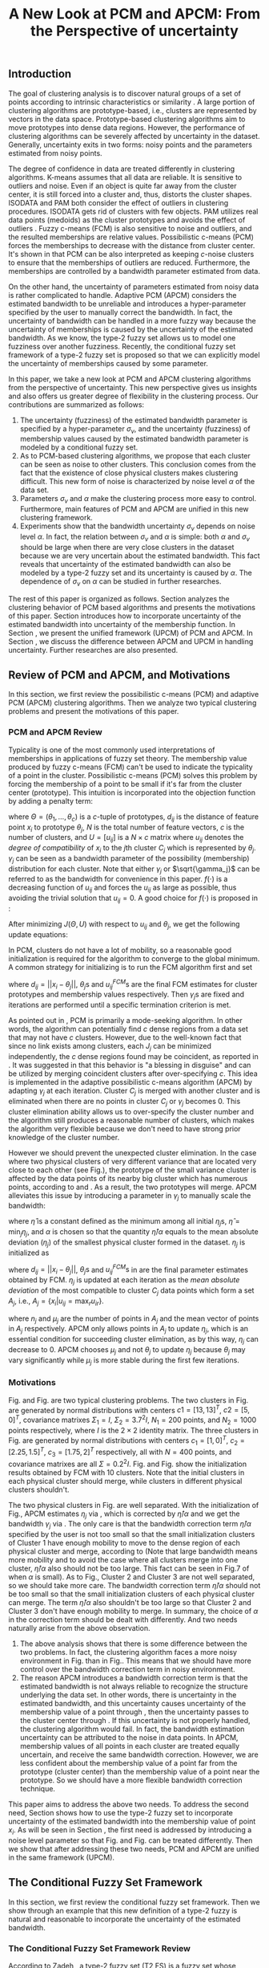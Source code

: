 #+STARTUP: content
#+OPTIONS: 
#+OPTIONS: toc:nil
# set DATE to void to avoid it's display
#+DATE: 
#+LATEX_CLASS: IEEEtran
#+LaTeX_CLASS_OPTIONS: [journal]
#+LATEX_HEADER: \usepackage[thmmarks, amsmath, thref]{ntheorem}
#+LATEX_HEADER: \theoremstyle{definition}
# Adds automatic line break, if heading is too long
#+LATEX_HEADER: \makeatletter \renewtheoremstyle{plain} {\item{\theorem@headerfont ##1\ ##2\theorem@separator}~}  {\item{\theorem@headerfont ##1\ ##2\ (##3)\theorem@separator}~}
#+LATEX_HEADER: \theoremheaderfont{\normalfont\bfseries}
#+LATEX_HEADER: \theoremseparator{:}
#+LATEX_HEADER: \theorembodyfont{\normalfont}
#+LATEX_HEADER: \theoremsymbol{\ensuremath{\blacksquare}}
#+LATEX_HEADER: \newtheorem{definition}{Definition}

#+LATEX_HEADER: \usepackage[caption=false,font=footnotesize]{subfig}
#+LATEX_HEADER: \usepackage{algorithm}
#+LATEX_HEADER: \usepackage{algpseudocode}
#+LATEX_HEADER: \renewcommand{\algorithmicrequire}{\textbf{Input:}}
#+LATEX_HEADER: \newcommand{\crhd}{\raisebox{.25ex}{$\rhd$}}
#+LATEX_HEADER: \renewcommand{\algorithmiccomment}[1]{{\hspace{-0.6cm}$\crhd$ {\it {#1}}}}


# bold and italic vector
#+LATEX_HEADER: \newcommand{\vect}[1]{\boldsymbol{#1}}
# In IEEEtran_HOWTO the equations section on page 8. this 2500 config is to estore IEEEtran ability to automatically break within multiline equations
#+LATEX_HEADER: \interdisplaylinepenalty=2500

#+TITLE: A New Look at PCM and APCM: From the Perspective of uncertainty
#+BEGIN_LaTeX
\begin{abstract}
In this paper, we take a new look at the possibilistic c-means (PCM) and adaptive PCM (APCM) clustering algorithms from the perspective of uncertainty. This new perspective gives us insights and also offers us greater degree of flexibility in the clustering process. We analyze the clustering behavior of PCM-based algorithms and introduce parameters $\sigma_v$ and $\alpha$ to characterize uncertainty of estimated bandwidth and noise level of the dataset respectively. Then uncertainty (fuzziness) of membership values caused by uncertainty of the estimated bandwidth parameter is modeled by a conditional fuzzy set, which is a new formulation of the type-2 fuzzy set. Experiments show that parameters $\sigma_v$ and $\alpha$ make the clustering process more easy to control, and main features of PCM and APCM are unified in this new clustering framework (UPCM). More specifically, UPCM reduces to PCM when we set a small $\alpha$ or a large $\sigma_v$, and UPCM reduces to APCM when clusters are confined in their physical clusters and possible cluster elimination are ensured. Finally we present further researches of this paper.
\end{abstract}
\begin{IEEEkeywords}
possibilistic  clustering, uncertainty, conditional fuzzy set, type-2 fuzzy set, noise level
\end{IEEEkeywords}
#+END_LaTeX
** Introduction
The goal of clustering analysis is to discover natural groups of a set of points according to intrinsic characteristics or similarity \cite{jain_data_2010}. A large portion of clustering algorithms are prototype-based, i.e., clusters are represented by vectors in the data space. Prototype-based clustering algorithms aim to move prototypes into dense data regions. However, the performance of clustering algorithms can be severely affected by uncertainty in the dataset. Generally, uncertainty exits in two forms: noisy points and the parameters estimated from noisy points.

The degree of confidence in data are treated differently in clustering algorithms.
K-means \cite{jain_data_2010} assumes that all data are reliable. It is sensitive to outliers and noise. Even if an object is quite far away from the cluster center, it is still forced into a cluster and, thus, distorts the cluster shapes. ISODATA \cite{ball_clustering_1967} and PAM \cite{kaufman_finding_2009} both consider the effect of outliers in clustering procedures. ISODATA gets rid of clusters with few objects. PAM utilizes real data points (medoids) as the cluster prototypes and avoids the effect of outliers \cite{xu_survey_2005}.
Fuzzy c-means (FCM) \cite{bezdek_pattern_2013} is also sensitive to noise and outliers, and the resulted memberships are relative values.  Possibilistic c-means (PCM) \cite{krishnapuram_possibilistic_1993} forces the memberships to decrease with the distance from cluster center. It's shown in \cite{dave_robust_1997} that PCM can be also interpreted as keeping $c\text{-noise}$ clusters to ensure that the memberships of outliers are reduced. Furthermore, the memberships are controlled by a bandwidth parameter estimated from data.

On the other hand, the uncertainty of parameters estimated from noisy data is rather complicated to handle.
Adaptive PCM (APCM) \cite{xenaki_novel_2016} considers the estimated bandwidth to be unreliable and introduces a hyper-parameter specified by the user to manually correct the bandwidth. In fact, the uncertainty of bandwidth can be handled in a more fuzzy way because the uncertainty of memberships is caused by the uncertainty of the estimated bandwidth. 
As we know, the type-2 fuzzy set \cite{zadeh_concept_1975}\cite{mendel_type-2_2002} allows us to model one fuzziness over another fuzziness. Recently, the conditional fuzzy set framework \cite{wang_new_2016} of a type-2 fuzzy set is proposed so that we can explicitly model the uncertainty of memberships caused by some parameter.

In this paper, we take a new look at PCM and APCM clustering algorithms from the perspective of uncertainty. This new perspective gives us insights and also offers us greater degree of flexibility in the clustering process.
Our contributions are summarized as follows:
1. The uncertainty (fuzziness) of the estimated bandwidth parameter is specified by a hyper-parameter $\sigma_v$, and the uncertainty (fuzziness) of membership values caused by the estimated bandwidth parameter is modeled by a conditional fuzzy set.
2. As to PCM-based clustering algorithms, we propose that each cluster can be seen as noise to other clusters. This conclusion comes from the fact that the existence of close physical clusters makes clustering difficult. This new form of noise is characterized by noise level $\alpha$ of the data set.
3. Parameters $\sigma_v$ and $\alpha$ make the clustering process more easy to control. Furthermore, main features of PCM and APCM are unified in this new clustering framework.
4. Experiments show that the bandwidth uncertainty $\sigma_v$ depends on noise level $\alpha$. In fact, the relation between $\sigma_v$ and $\alpha$ is simple: both $\alpha$ and $\sigma_v$ should be large when there are very close clusters in the dataset because we are very uncertain about the estimated bandwidth. This fact reveals that uncertainty of the estimated bandwidth can also be modeled by a type-2 fuzzy set and its uncertainty is caused by $\alpha$. The dependence of $\sigma_v$ on $\alpha$ can be studied in further researches.

The rest of this paper is organized as follows. Section \ref{sec-2} analyzes the clustering behavior of PCM based algorithms and presents the motivations of this paper. Section \ref{sec-3} introduces how to incorporate uncertainty of the estimated bandwidth into uncertainty of the membership function. In Section \ref{sec-4}, we present the unified framework (UPCM) of PCM and APCM. In Section \ref{sec-5}, we discuss the difference between APCM and UPCM in handling uncertainty. Further researches are also presented.
** Review of PCM and APCM, and Motivations
In this section, we first review the possibilistic c-means (PCM) and adaptive PCM (APCM) clustering algorithms. Then we analyze two typical clustering problems and present the motivations of this paper.
*** PCM and APCM Review
Typicality is one of the most commonly used interpretations of memberships in applications of fuzzy set theory. The membership value produced by fuzzy c-means (FCM) \cite{bezdek_pattern_2013} can't be used to indicate the typicality of a point in the cluster. Possibilistic c-means (PCM) \cite{krishnapuram_possibilistic_1993} solves this problem by forcing the membership of a point to be small if it's far from the cluster center (prototype). This intuition is incorporated into the objection function by adding a penalty term:
#+BEGIN_LaTeX
\begin{equation}
J(\Theta,U)=\sum_{j=1}^{c}J_j=\sum_{j=1}^{c}\left[\sum_{i=1}^{N}u_{ij}d_{ij}^2+\gamma_j \sum_{i=1}^{N}f(u_{ij})\right]
\end{equation}
#+END_LaTeX
where $\Theta=(\theta_1,\ldots,\theta_c)$ is a $c$-tuple of prototypes, $d_{ij}$ is the distance of feature point $x_i$ to prototype $\theta_j$, $N$ is the total number of feature vectors, $c$ is the number of clusters, and $U=[u_{ij}]$ is a $N\times c$ matrix where $u_{ij}$ denotes the /degree of compatibility/ of $x_i$ to the $j\text{th}$ cluster $C_j$ which is represented by $\theta_j$. $\gamma_j$ can be seen as a bandwidth parameter of the possibility (membership) distribution for each cluster. Note that either $\gamma_j$ or $\sqrt{\gamma_j}$ can be referred to as the bandwidth for convenience in this paper. $f(\cdot)$ is a decreasing function of $u_{ij}$ and forces the $u_{ij}$ as large as possible, thus avoiding the trivial solution that $u_{ij}=0$. A good choice for $f(\cdot)$ is proposed in \cite{krishnapuram_possibilistic_1996}:
#+BEGIN_LaTeX
\begin{equation}
f(u_{ij})=u_{ij}\log u_{ij}-u_{ij}
\end{equation}
#+END_LaTeX 

After minimizing $J(\Theta,U)$ with respect to $u_{ij}$ and $\theta_j$, we get the following update equations:
#+BEGIN_LaTeX
\begin{IEEEeqnarray}{ll}
u_{ij}&=\exp\left(-\frac{d^2_{ij}}{\gamma_j}\right) \label{pcm_u_update}  \\
\theta_j&=\frac{\Sigma_{i=1}^Nu_{ij}x_i}{\Sigma_{i=1}^Nu_{ij}} \label{pcm_theta_update}
\end{IEEEeqnarray}
#+END_LaTeX

In PCM, clusters do not have a lot of mobility, so a reasonable good initialization is required for the algorithm to converge to the global minimum. A common strategy for initializing is to run the FCM algorithm first and set
#+BEGIN_LaTeX
\begin{equation}
\gamma_j=\frac{\Sigma_{i=1}^Nu_{ij}^{FCM}d^2_{ij}}{\Sigma_{i=1}^Nu_{ij}^{FCM}}
\end{equation}
#+END_LaTeX 
where $d_{ij}=||x_i-\theta_j||$, $\theta_j\text{s}$ and $u_{ij}^{FCM}\text{s}$ are the final FCM estimates for cluster prototypes and membership values respectively. Then $\gamma_j\text{s}$ are fixed and iterations are performed until a specific termination criterion is met.

As pointed out in \cite{krishnapuram_possibilistic_1996}, PCM is primarily a mode-seeking algorithm. In other words, the algorithm can potentially find $c$ dense regions from a data set that may not have $c$ clusters. However, due to the well-known fact that since no link exists among clusters, each $J_j$ can be minimized independently, the $c$ dense regions found may be coincident, as reported in \cite{barni_comments_1996}. It was suggested in \cite{krishnapuram_possibilistic_1996} that this behavior is "a blessing in disguise" and can be utilized by merging coincident clusters after over-specifying $c$. This idea is implemented in the adaptive possibilistic c-means algorithm (APCM) \cite{xenaki_novel_2016} by adapting $\gamma_j$ at each iteration. Cluster $C_j$ is merged with another cluster and is eliminated when there are no points in cluster $C_j$ or $\gamma_j$ becomes $0$. This cluster elimination ability allows us to over-specify the cluster number and the algorithm still produces a reasonable number of clusters, which makes the algorithm very flexible because we don't need to have strong prior knowledge of the cluster number.

However we should prevent the unexpected cluster elimination. In the case where two physical clusters of very different variance that are located very close to each other (see Fig.\ref{fig1_ori}), the prototype of the small variance cluster is affected by the data points of its nearby big cluster which has numerous points, according to \eqref{pcm_u_update} and \eqref{pcm_theta_update}. As a result, the two prototypes will merge. APCM alleviates this issue by introducing a parameter in $\gamma_j$ to manually scale the bandwidth:
#+BEGIN_LaTeX
\begin{equation}
\label{corrected_eta}
\gamma_j=\frac{\hat{\eta}}{\alpha}\eta_j
\end{equation}
#+END_LaTeX 
where $\hat{\eta}$ is a constant defined as the minimum among all initial $\eta_j\text{s}$, $\hat{\eta}=\min_j\eta_j$, and $\alpha$ is chosen so that the quantity $\hat{\eta}/\alpha$ equals to the mean absolute deviation ($\eta_j$)  of the smallest physical cluster formed in the dataset. $\eta_j$ is initialized as
#+BEGIN_LaTeX
\begin{equation}
\label{apcm_eta_init}
\eta_j=\frac{\Sigma_{i=1}^Nu_{ij}^{FCM}d_{ij}}{\Sigma_{i=1}^Nu_{ij}^{FCM}}  
\end{equation}
#+END_LaTeX 
where $d_{ij}=||x_i-\theta_j||$, $\theta_j\text{s}$ and $u_{ij}^{FCM}\text{s}$ in \eqref{apcm_eta_init} are the final parameter estimates obtained by FCM. $\eta_j$ is updated at each iteration as the /mean absolute deviation/ of the most compatible to cluster $C_j$ data points which form a set $A_j$, i.e., $A_j=\{x_i|u_{ij}=\max_r u_{ir}\}$.
#+BEGIN_LaTeX
\begin{equation}
\label{apcm_eta_update}
\eta_j=\frac{1}{n_j}\sum_{x_i\in A_j}||x_i-\mu_j||
\end{equation}
#+END_LaTeX 
where $n_j$ and $\mu_j$ are the number of points in $A_j$ and the mean vector of points in $A_j$ respectively. APCM only allows points in $A_j$ to update $\eta_j$, which is an essential condition for succeeding cluster elimination, as by this way, $\eta_j$ can decrease to $0$. APCM chooses $\mu_j$ and not $\theta_j$ to update $\eta_j$ because $\theta_j$ may vary significantly while $\mu_j$ is more stable during the first few iterations.
*** Motivations 
#+BEGIN_LaTeX
\begin{figure}[!t]
   \centering
   \subfloat[]
    {\includegraphics[width=0.5\columnwidth]{img/fig1_ori.png}\label{fig1_ori}}
   %\quad
   \subfloat[]
    {\includegraphics[width=0.5\columnwidth]{img/fig1_init.png}\label{fig1_init}}
\caption{(a) Dataset 1. (b) 10 initial partitions obtained by FCM.}
\label{fig1}
\end{figure}
#+END_LaTeX
#+BEGIN_LaTeX
\begin{figure}[!t]
   \centering
   \subfloat[]
    {\includegraphics[width=0.5\columnwidth]{img/fig6_ori.png}\label{fig6_ori}}
   %\quad
   \subfloat[]
    {\includegraphics[width=0.5\columnwidth]{img/fig6_init.png}\label{fig6_init}}
\caption{(a) Dataset 2. (b) 10 initial partitions obtained by FCM.}
\label{fig6}
\end{figure}
#+END_LaTeX
Fig.\ref{fig1_ori} and Fig.\ref{fig6_ori} are two typical clustering problems. The two clusters in Fig.\ref{fig1_ori} are generated by normal distributions with centers $c1=[13, 13]^T$, $c2=[5, 0]^T$, covariance matrixes $\Sigma_1=I$, $\Sigma_2=3.7^2I$, $N_1=200$ points, and $N_2=1000$ points  respectively, where $I$ is the $2\times 2$ identity matrix. The three clusters in Fig.\ref{fig6_ori} are generated by normal distributions with  centers $c_1=[1, 0]^T$, $c_2=[2.25, 1.5]^T$, $c_3=[1.75, 2]^T$ respectively, all with $N=400$ points, and covariance matrixes are all $\Sigma=0.2^2I$. Fig.\ref{fig1_init} and Fig.\ref{fig6_init} show the initialization results obtained by FCM with 10 clusters. Note that the initial clusters in each physical cluster should merge, while clusters in different physical clusters shouldn't.

The two physical clusters in Fig.\ref{fig1} are well separated. With the initialization of Fig.\ref{fig1_init}, APCM estimates $\eta_j$ via \eqref{apcm_eta_update}, which is corrected by $\hat{\eta}/\alpha$ and we get the bandwidth $\gamma_j$ via \eqref{corrected_eta}. The only care is that the bandwidth correction term $\hat{\eta}/\alpha$ specified by the user is not too small so that the small initialization clusters of Cluster $1$ have enough mobility to move to the dense region of each physical cluster and  merge, according to \eqref{pcm_theta_update} (Note that large bandwidth means more mobility and to avoid the case where all clusters merge into one cluster, $\hat{\eta}/\alpha$ also should not be too large. This fact can be seen in Fig.7 of \cite{xenaki_novel_2016} when $\alpha$ is small).
As to Fig.\ref{fig6}, Cluster $2$ and Cluster $3$ are not well separated, so we should take more care. The bandwidth correction term $\hat{\eta}/\alpha$ should not be too small so that the small initialization clusters of each physical cluster can merge. The term $\hat{\eta}/\alpha$ also shouldn't be too large so that Cluster $2$ and Cluster $3$ don't have enough mobility to merge.
In summary, the choice of $\alpha$ in the correction term should be dealt with differently. And two needs naturally arise from the above observation.
1. The above analysis shows that there is some difference between the two problems. In fact, the clustering algorithm faces a more noisy environment in Fig.\ref{fig6_ori} than in Fig.\ref{fig1_ori}. This means that we should have more control over the bandwidth correction term in noisy environment.
2. The reason APCM introduces a bandwidth correction term is that the estimated bandwidth is not always reliable to recognize the structure underlying the data set. In other words, there is uncertainty in the estimated bandwidth, and this uncertainty causes uncertainty of the membership value of a point through \eqref{pcm_u_update}, then the uncertainty passes to the cluster center through \eqref{pcm_theta_update}. If this uncertainty is not properly handled, the clustering algorithm would fail. 
   In fact, the bandwidth estimation uncertainty can be attributed to the noise in data points.
   In APCM, membership values of all points in each cluster are treated equally uncertain, and receive the same bandwidth correction.
   However, we are less confident about the membership value of a point far from the prototype (cluster center) than the membership value of a point near the prototype. So we should have a more flexible bandwidth correction technique.

This paper aims to address the above two needs. 
To address the second need, Section \ref{sec-3} shows how to use the type-2 fuzzy set to incorporate uncertainty of the estimated bandwidth into the membership value of point $x_i$. As will be seen in Section \ref{sec-4}, the first need is addressed by introducing a noise level parameter so that Fig.\ref{fig1} and Fig.\ref{fig6} can be treated differently. Then we show that after addressing these two needs, PCM and APCM are unified in the same framework (UPCM).
** The Conditional Fuzzy Set Framework
In this section, we first review the conditional fuzzy set framework. Then we show through an example that this new definition of a type-2 fuzzy is natural and reasonable to incorporate the uncertainty of the estimated bandwidth.
*** The Conditional Fuzzy Set Framework Review
According to Zadeh \cite{zadeh_concept_1975}, a type-2 fuzzy set (T2 FS) is a fuzzy set whose membership values are type-1 fuzzy set on $[0,1]$. When written in more precise mathematical terms,  this definition becomes as follows \cite{wang_new_2016}:

#+BEGIN_LaTeX
\begin{definition}[type-2 fuzzy sets]
\label{type2-fs}
A type-2 fuzzy set $\tilde{X}$ is a fuzzy set defined on the universe of discourse $\Omega_X$ whose membership value $\mu_\tilde{X}(x)$ for a given $x\in\Omega_X$ is a type-1 fuzzy set  $U(x)=\mu_\tilde{X}(x)$ defined on $\Omega_X\subseteq[0,1]$ with membership function $\mu_{U(x)}(x,\mu_x)$ where $\mu_x\in\Omega_X\subseteq[0,1]$. The x is called \emph{primary variable} and $\mu_x$ is called the \emph{secondary variable}.
\end{definition}
#+END_LaTeX

It's clear that T2 FS is just that one fussiness (uncertainty) depends on another fuzziness. However Definition \ref{type2-fs} makes T2 FS a complex subject. To simplify this problem, Li-Xin Wang \cite{wang_new_2016} proposes a conditional fuzzy set framework:

#+BEGIN_LaTeX
\begin{definition}[conditional fuzzy sets]
\label{conditional-fs}
Let $X$ and $V$ be fuzzy sets defined on $\Omega_X$ and $\Omega_Y$, respectively. A \emphh{conditional fuzzy set}, denoted as $X|V$, is a fuzzy set defined on $\Omega_X$ with membership function:
\begin{equation}
\mu_{X|V}(x|V),\quad  x\in\Omega_X
\end{equation}
depending on the fuzzy set $V$ whose membership function is $\mu_V(v)$ with $v\in\Omega_V$. The x is called the \emph{primary variable} and $v$ is called the \emph{secondary variable}; the membership function $\mu_{X|V}(x|V)$ characterizes the \emph{primary fuzziness} while the membership function $\mu_V(v)$ characterizes the \emph{secondary fuzziness}.
\end{definition}
#+END_LaTeX

This framework resembles the concept of conditional probability in probability theory, which studies the dependence of one randomness on the other randomness. It is shown in \cite{wang_new_2016} that the above two definitions are equivalent. However the conditional fuzzy set framework provide a much more natural framework to model the dependence among multiple fuzziness than the type-2 fuzzy set formulation.
In most real-world applications we choose the membership functions to have a fixed structure with some free parameters, such as the Gaussian membership function with the center or standard deviation as free parameters. In such formulations, the uncertainty (fuzziness) of the membership comes from the uncertainties of the free parameters; i.e., the parameter uncertainties are the causes, while the membership uncertainty is the effect, and it is natural to choose the independent cause as the secondary variable to characterize the secondary fuzziness (as in Definition \ref{conditional-fs} for a conditional fuzzy set), rather than choosing the dependent effect as the secondary variable (as in Definition \ref{type2-fs} for a type-2 fuzzy set).

It is also shown in \cite{wang_new_2016} that a conditional fuzzy set $X|V$ is equivalent to a fuzzy relation \cite{wang_course_1997} on $\Omega_X\times\Omega_V$ with membership function:
#+BEGIN_LaTeX
\begin{equation}
\label{fuzzy_relation}
\mu_{X|V}(x,v)=t[\mu_{X|V}(x|v),\mu_V(v)]
\end{equation}
#+END_LaTeX
where $x\in\Omega_X$, $v\in\Omega_V$, $t[*,*]$ is the $t$-norm operator with minimum and product as the most common choices, and $\mu_{X|V}(x,v)$ is the membership function $\mu_{X|V}(x|V)$ of the conditional fuzzy set $X|V$ with the fuzzy set $V$  replaced by a free variable $v\in\Omega_V$.

In the study of several random variables, the statistics of each are called marginal, and the probability density function (pdf) of a single random variable is called a marginal pdf. Similarly, since the conditional fuzzy set or the type-2 fuzzy set contains two fuzzy variables (the primary and secondary variables), the concept of marginal fuzzy set for conditional fuzzy sets is introduced in \cite{wang_new_2016} as follows:

#+BEGIN_LaTeX
\begin{definition}[marginal fuzzy sets, Compositional Rule of Inference Scheme]
\label{marginal-fs}
Let $X|V$ be a conditional fuzzy set defined in Definition \ref{conditional-fs} whoese membership function $\mu_{X|V}(x,v)$ is given by \eqref{fuzzy_relation}. The \emph{marginal fuzzy set} of $X|V$, denoted as $X$, is a type-1 fuzzy set on $\Omega_X$ whose membership function $\mu_X(x)$ is determined through Zadeh's Compositional Rule of Inference:
\begin{equation}
\label{marginal_fs}
\mu_X(x)=\max_{v\in\Omega_V}\min[\mu_{X|V}(x|v),\mu_V(v)],\;\;x\in\Omega_X.
\end{equation}
\end{definition}
#+END_LaTeX

Then the basic philosophy to deal with type-2 fuzziness is to use \eqref{marginal_fs} to "cancel out" the secondary fuzziness $V$ and transform the type-2 problems back to the ordinary type-1 framework. We can explicitly model the uncertainty of the membership caused by some parameter $V$ and "cancel" $V$ to get the type-1 marginal fuzzy set. Then the effect of the uncertainty of $V$ is incorporated into type-1 marginal fuzzy set. 
*** An Example to Illustrate the Incorporation of Uncertainty
Suppose we have estimated the center $x_0$ and bandwidth $v_0$ of a Gaussian membership function $\mu_X(x)$ to represent some cluster, and we want to consider the uncertainty of $\mu_X(x)$ caused by the uncertainty of the bandwidth parameter $V$. First, the conditional fuzzy set $X|V$ is constructed as follows:
#+BEGIN_LaTeX
\begin{equation}
\mu_{X|V}(x|V)=\exp\left(-\frac{|x-x_0|^2}{V^2}\right)
\end{equation}
#+END_LaTeX
and the uncertainty (fuzziness) of $V$ is also modeled as a Gaussian fuzzy set with the membership function:
#+BEGIN_LaTeX
\begin{equation}
\label{secondary_fuzziness_v}
\mu_V(v)=\exp\left(-\frac{(v-v_0)^2}{\sigma^2_v}\right)
\end{equation}
#+END_LaTeX
where $\sigma_v$ is a given constant which represents the uncertainty of parameter $V$. Then according to Definition \ref{marginal-fs} \eqref{marginal_fs}, the marginal fuzzy set $X$ of $X|V$ with membership function:
#+BEGIN_LaTeX
\begin{IEEEeqnarray}{ll}
\label{marginal_result}
\mu_X(x)&=\max_{v\in R_+ }\min\left[\exp\left(-\frac{|x-x_0|^2}{V^2}\right),\exp\left(-\frac{(v-v_0)^2}{\sigma^2_v}\right)\right] \nonumber \\
        &=\exp\left(-\frac{|x-x_0|^2}{v_{new}}\right)
\end{IEEEeqnarray}
#+END_LaTeX
where $v_{new}=\left(0.5v_0+0.5\sqrt{v_0^2+4\sigma_v|x-x_0|}\right)^2$.
The last line is achieved at the highest point of the intersection $\exp\left(-\frac{|x-x_0|^2}{V^2}\right)=\exp\left(-\frac{(v-v_0)^2}{\sigma^2_v}\right)$ which gives:
#+BEGIN_LaTeX
\begin{IEEEeqnarray*}{ll}
v_{new1} &= 0.5v_0+0.5\sqrt{v_0^2+4\sigma_v|x-x_0|}\geq v_0, \\
v_{new2} &= 0.5v_0-0.5\sqrt{v_0^2-4\sigma_v|x-x_0|}\leq v_0.
\end{IEEEeqnarray*}
#+END_LaTeX
Then we get \eqref{marginal_result} through 
#+BEGIN_LaTeX
\begin{equation*}
$\max\left[\exp\left(-\frac{|x-x_0|^2}{v_{new1}^2}\right),\exp\left(-\frac{|x-x_0|^2}{v_{new2}^2}\right)\right]=\exp\left(-\frac{|x-x_0|^2}{v_{new1}^2}\right)$.
\end{equation*}
#+END_LaTeX
Let $d(x_i,x_0)$ denote the distance from a point $x_i$ to the center $x_0$. Then result \eqref{marginal_result} can be generalized by replacing $|x-c|$ with $d(x_i,x_0)$.
#+BEGIN_LaTeX
\begin{figure}[!t]
   \centering
   \subfloat[]
    {\includegraphics[width=0.5\columnwidth]{img/type2_mf_1_primary.png}\label{primary_fuzziness}}
   %\quad
   \subfloat[]
    {\includegraphics[width=0.5\columnwidth]{img/type2_mf_2_secondary.png}\label{secondary_fuzziness}}
   \\
   %\quad
   \subfloat[]
    {\includegraphics[width=0.5\columnwidth]{img/type2_mf_3_marginal.png}\label{marginal_fuzziness}}
  \caption{Illustration  of type-2 fuzzy set for incorporating uncertainty. (a) Primary fuzziness. (b) Secondary fuzziness with various $\sigma_v\text{s}$. (c) The final marginal fuzzy set after incorporating  uncertainty of the bandwidth with different degrees indexed by $\sigma_v$.}
\label{type2_fs_uncertainty}
\end{figure}
#+END_LaTeX

The above example is illustrated in Fig.\ref{type2_fs_uncertainty}. Fig.\ref{primary_fuzziness} shows the primary fuzziness when $x_0$ is estimated as 12.5 and $v_0$ is estimated as 2.5 but with uncertainty. Fig.\ref{secondary_fuzziness} shows the secondary fuzziness (uncertainty) of $v_0$ with various $\sigma_v\text{s}$. Note that we don't intend to model the uncertainty of $\sigma_v$ here. So we assume $\sigma_v$ is a given value. Fig.\ref{marginal_fuzziness} shows the marginal fuzzy set into which the uncertainty has been incorporated.

We can see from \eqref{marginal_result} and Fig.\ref{marginal_fuzziness} that the marginal fuzzy set curve is flatter when the estimated bandwidth has much uncertainty, i.e., $\sigma_v$ is large.
For a specific $\sigma_v$, the corrected bandwidth ($v_{new}$ in \eqref{marginal_result}) is almost the same as $v_0^2$ when $d(x_i,x_0)$ is small, and $v_{new}$ increases as $d(x_i,x_0)$ becomes large.
In other words, the uncertainty of the bandwidth $v_0$ is incorporated into the marginal fuzzy set $\mu_X(x)$ in such a way that membership function of points with small $d(x_i,x_0)$ remains almost the same shape as the one with $\sigma_v=0$ (i.e., with no uncertainty in $v_0$), and membership function of points with large $d(x_i,x_0)$ deviates much from the one with $\sigma_v=0$. The degree of deviation is controlled by $\sigma_v$ and $d(x_i,x_0)$. This behavior is very intuitive in the sense that the uncertainty of bandwidth $v_0$ is obviously reflected in the membership of $x_i$ only when $x_i$ is far from the center and $x_i$ can be seen as a noisy datum in this case. 

From the above analysis, we conclude that it's reasonable to use the marginal fuzzy set to incorporate the uncertainty of the bandwidth. But it's not easy to specify $\sigma_v$ so that the uncertainty of the bandwidth is properly represented. In next section, we will show that the choice of $\sigma_v$ depends on noise level of the data set.
** The Unified Framework
In Section \ref{sec-2-2}, we propose that dataset Fig.\ref{fig1} and dataset Fig.\ref{fig6} should be dealt with differently, and that the bandwidth correction should be performed in a more flexible way. In Section \ref{sec-3-2}, we use the conditional fuzzy set formulations to implement an intuitive way of bandwidth correction. In this section, points of previous sections are integrated. We first present the unified framework of PCM and APCM. Then experiments are performed to show how the two needs in Section \ref{sec-2-2} are addressed.
*** Algorithm Description
The analysis in Section \ref{sec-2-2} gives us two hints to take a new look at PCM and APCM. 
First, the clustering algorithm faces a more noisy environment in Fig.\ref{fig6_ori} than in Fig.\ref{fig1_ori} because there are two close clusters in Fig.\ref{fig6_ori}. So we should have more control over the clustering process in Fig.\ref{fig6_ori}. This fact shows that each physical cluster can be seen as noise to other physical clusters.
Second, we should consider the noise existing in the data points so that we can get a reliable estimation of the membership function through the estimated uncertain bandwidth.  
Coping with these two kinds of noise (uncertainty) gives us new insights in the clustering process and results in the unified framework (UPCM) of PCM and APCM.

The prototype update of each cluster is influenced by points of other clusters, in the sense that the prototype is attracted (or even dragged) by other clusters, according to \eqref{pcm_theta_update}.
Based on this observation, we propose to introduce the concept of /noise level/ $\alpha$ of the data set in the update equation of prototypes:
#+BEGIN_LaTeX
\begin{equation}
\label{upcm_theta_update}
\theta_j=\frac{\Sigma_{i=1}^Nu_{ij}x_i}{\Sigma_{i=1}^Nu_{ij}} \quad \text{for}\;u_{ij}\geq \alpha.
\end{equation}
#+END_LaTeX 
The $\alpha\text{-cut}$ trick is used in \cite{krishnapuram_possibilistic_1993} to compute the bandwidth with only the "good" feature point, and it's used here to update the prototype. By setting an appropriate $\alpha$, the influence of points in other clusters on the $\theta_j$ update is reduced. So we can select different $\alpha\text{s}$ for dataset Fig.\ref{fig1} and Fig.\ref{fig6}.

The uncertainty of bandwidth estimation can be attributed to the noise in data points, according to \eqref{apcm_eta_update}. Then this uncertainty causes the uncertainty of the membership value of a point through \eqref{pcm_u_update}.
In Section \ref{sec-3-2}, the intuition that we are less confident about the membership value of a point far from the prototype (cluster center) than the membership value of a point near the prototype, is respected in the conditional fuzzy set formulation of the membership function. This conditional fuzzy set formulation \eqref{marginal_result} allows us to control the shape of the membership function through the bandwidth uncertainty parameter $\sigma_v$ in a more flexible way than simply scaling the bandwidth like \eqref{corrected_eta}.
In summary, the bandwidth $\eta_j$ is calculated with noisy points, and then the uncertainty of the membership value of a point calculated with this uncertain $\eta_j$ is modeled through the conditional fuzzy set framework. For ease of computation, we use $\theta_j$ to replace $\mu_j$ in \eqref{apcm_eta_update}:
#+BEGIN_LaTeX
\begin{equation}
\label{upcm_eta_update}
\eta_j=\frac{1}{n_j}\sum_{x_i\in A_j}||x_i-\theta_j||
\end{equation}
#+END_LaTeX 
Then update of the membership function \eqref{pcm_theta_update} is modified according to \eqref{marginal_result} as follows:
#+BEGIN_LaTeX
\begin{IEEEeqnarray}{ll}
\label{upcm_u_update}
\mu_{ij}=\exp\left(-\frac{d_{ij}^2}{\gamma_j}\right)
\end{IEEEeqnarray}
#+END_LaTeX
where $\gamma_j=\left(0.5\eta_{j}+0.5\sqrt{\eta_{j}^{2}+4\sigma_vd_{ij}}\right)^2$.

The above reformulation of PCM and APCM constitutes the unified framework (UPCM) for the clustering process. In UPCM, $\alpha$ and $\sigma_v$ are used together to constrain each cluster to stay in their physical clusters, and to eliminate clusters in the same dense region at the same time.
The UPCM algorithm is explicitly stated in Algorithm \ref{alg:upcm}.
#+BEGIN_LaTeX
\begin{algorithm}[H]
\caption{ [$\Theta$, $U$, $label$] = UPCM($X$, $m_{ini}$, $\alpha$, $\sigma_v$)}
\label{alg:upcm}
\begin{algorithmic}[1]
\Require {$X$, $m_{ini}$, $\alpha$, $\sigma_v$}
\State Run FCM.
\State Initialize $\eta_j$ via \eqref{apcm_eta_init}
\State $m=m_{ini}$
\Repeat
\State Update $U$ via \eqref{upcm_u_update}
\State Update $\Theta$ via \eqref{upcm_theta_update}
\Statex {\Comment {Possible cluster elimination}
\For{$i \leftarrow 1 \textbf{ to } N$}
\State \textbf{Set:} $label(i)=r$ if $u_{ir}=\max_j u_{ij}$
\EndFor
\State Cluster $j$ is eliminated if $j \notin label$
\State \textbf{Set:} $m=m-p$ if  $p$ clusters are eliminated
\Statex {\Comment {Bandwidth update and possible cluster elimination}
\State Update $\eta_j$ via \eqref{upcm_eta_update}
\State Cluster $j$ is eliminated if $\eta_j=0$ (This happens if there is only one point in Cluster $j$)
\State \textbf{Set:} $m=m-p$ if  $p$ clusters are eliminated
\Until{the change in ${\theta}_j$'s between two successive iterations becomes sufficiently small or the number of iterations is reached}\\
\Return {$\Theta$, $U$, $label$}
\end{algorithmic}
\end{algorithm}
#+END_LaTeX
*** Experimental Results and Performance
In this subsection, we show the performance of UPCM on dataset \ref{fig1} and dataset \ref{fig6}. We also show the parameter-choosing flexibility endowed by UPCM.

*Experiment 1:* This experiment on dataset Fig.\ref{fig1} illustrates how PCM and APCM are unified in UPCM.
Fig.\ref{estimation_error_contrast} shows the center-estimation error computed via $\Sigma_i||\hat{\theta}_i-\theta_i^{True}||$ with respect to parameters of UPCM and APCM. 
The result of UPCM is shown in Fig.\ref{fig_transition_apcm_pcm}. The PCM region means that estimated clusters (prototypes) are both in the large cluster (Cluster 1 in Fig.\ref{fig1_ori}), and the APCM region means that estimated clusters (prototypes) are in each physical cluster respectively.
In the PCM region, the parameters given to UPCM allows the small cluster to have enough bandwidth (mobility) to move to the dense region of the whole data set (Actually, this dense region is the weighted average of points in the dataset), according to \eqref{pcm_theta_update}. At the same time, the large cluster (prototype) stays in the dense region of the large physical cluster. In other words, the small cluster is dragged towards to the large cluster. For dataset Fig.\ref{fig1} in this experiment, the two prototypes are close enough to merge into one cluster prototype when parameters (or UPCM) are in the PCM region. However, if the small physical cluster has more points, say 400, the two prototypes will merge only when we specify a large $\sigma_v$, as can be seen in Fig.\ref{fig1_merge_case_upcm}.
In the APCM region, the bandwidth (mobility) of each cluster is properly confined through $\sigma_v$ and $\alpha$, so both clusters are correctly estimated.

The result of APCM is shown in Fig.\ref{fig_apcm_estimation_error}.
We can similarly define the PCM region where two physical clusters are poorly estimated and define the APCM region where two physical clusters are well estimated.
However, the transition from PCM region to APCM region is rather smooth so that it's difficult to differentiate between these two regions.
In contrast, Fig.\ref{fig_transition_apcm_pcm} shows that the specified parameters $\alpha$ and $\sigma_v$ are either "good" or "bad" and can't have  
intermediate states like "not very good". In this sense, we conclude that the main features of PCM and APCM are unified in UPCM, and that $\alpha$ and $\sigma_v$ are sufficient to control the clustering process.
#+BEGIN_LaTeX
\begin{figure}[!t]
   \centering
   \subfloat[]
    {\includegraphics[width=0.5\columnwidth]{img/plot_sigmaV_data_2initial.png}\label{fig_transition_apcm_pcm}}
   %\quad
   \subfloat[]
    {\includegraphics[width=0.5\columnwidth]{img/plot_sigmaV_data_apcm.png}\label{fig_apcm_estimation_error}}
\caption{The center-estimation error computed via $\Sigma_i||\hat{\theta}_i-\theta_i^{True}||$ is used to illustrate the behavior of UPCM and APCM. Note that the estimated two cluster centers are both considered to be $\hat{\theta}_1$ when the algorithm results in only $1$ cluster to make sure it's reasonable to compute $\Sigma_i||\hat{\theta}_i-\theta_i^{True}||$. (a) The center-estimation error (the vertical axis) with respect to degree of uncertainty $\sigma_v$ (the horizontal axis) under various noise levels ($\alpha$). The centers are estimated by UPCM with $m_{ini}=2$ on dataset Fig.\ref{fig1}. In the APCM region, the estimated clusters are almost exactly in the two physical clusters. In the PCM region, the small cluster is "dragged" towards the large cluster. (b) The center-estimation error (the vertical axis) with respect to $\alpha$ (the horizontal axis). The centers are estimated by APCM with $m_{ini}=2$ on dataset Fig.\ref{fig1}.}
\label{estimation_error_contrast}
\end{figure}
#+END_LaTeX
#+BEGIN_LaTeX
\begin{figure}[!t]
   \centering
   \subfloat[]
    {\includegraphics[width=0.5\columnwidth]{img/fig1_notmerge.png}\label{fig1_notmerge}}
   %\quad
   \subfloat[]
    {\includegraphics[width=0.5\columnwidth]{img/fig1_merge.png}\label{fig1_merge}}
\caption{The clustering result of UPCM on dataset Fig.\ref{fig1}, in which the small cluster now has 400 points. Parameters are chosen so that UPCM operates in the PCM region corresponding to Fig.\ref{fig_transition_apcm_pcm}. (a) $m_{ini}=2$, $\alpha=4$, $\sigma_v=0$ (b) $m_{ini}=2$, $\alpha=6$, $\sigma_v=0$}
\label{fig1_merge_case_upcm}
\end{figure}
#+END_LaTeX

*Experiment 2:* This experiment shows that the main difference between dataset Fig.\ref{fig1_ori} and Fig.\ref{fig6_ori} is the noise level. 
The resulting cluster number of UPCM with $m_{ini}=10$ on dataset Fig.\ref{fig1_ori} and Fig.\ref{fig6_ori} are shown in Fig.\ref{fig1_comprose} and Fig.\ref{fig6_comprose} respectively. The results verifies that dataset Fig.\ref{fig6_ori} is more noisy than Fig.\ref{fig1_ori}. 
We can see from Fig.\ref{fig6_comprose} that for the data set Fig.\ref{fig6_ori} and initialization of Fig.\ref{fig6_init}, it's better to specify a high noise level $\alpha$ so that the algorithm still estimates the correct number of clusters in a wide range of $\sigma_v$. In contrast, dataset Fig.\ref{fig1_ori} is less noisy than dataset Fig.\ref{fig6_ori} in the sense that the two clusters are not too close, so the algorithm's performance didn't rely too much on the specification of $\alpha$.

Fig.\ref{fig1_comprose} and Fig.\ref{fig6_comprose} also illustrate the interplay between $\alpha$ and $\sigma_v$, i.e., a large specification of noise level $\alpha$ indicate that fewer points are actually contributed to the adaption of prototype $\theta_j$, so we should specify a large $\sigma_v$ to give the clusters in one physical cluster more mobility to merge. This relation between $\alpha$ and $\sigma_v$ also interprets the result of 
Fig.\ref{fig_transition_apcm_pcm} where a large noise-level parameter $\alpha$ allows us to specify a wide range of $\sigma_v$ and UPCM still produces good clusters.
#+CAPTION: The number of clusters resulted from UPCM with $m_{ini}=10$ on dataset Fig.\ref{fig1}. The horizontal axis represents the noise level $\alpha$. The vertical axis represents the bandwidth estimation uncertainty $\sigma_v$.
#+NAME: fig1_comprose
#+ATTR_LATEX: :width 0.5\textwidth
[[file:img/plot_comprose_data_fig1.png]]
#+CAPTION: The number of clusters resulted from UPCM with $m_{ini}=10$ on dataset Fig.\ref{fig6}. The horizontal axis represents the noise level $\alpha$. The vertical axis represents the bandwidth estimation uncertainty $\sigma_v$.
#+NAME: fig6_comprose
#+ATTR_LATEX: :width 0.5\textwidth
[[file:img/plot_comprose_data_fig6.png]]

** Discussions and Further Research
In this paper, we analyze PCM and APCM from the perspective of uncertainty. This new perspective gives us insights and also offers us greater degree of flexibility in the clustering process.
The proposed UPCM algorithm which comes from these insights unifies PCM and APCM in the same framework. As demonstrated on dataset Fig.\ref{fig1} in Section \ref{sec-4}, UPCM reduces to PCM when we set a small $\alpha$ or a large $\sigma_v$, and UPCM reduces to APCM when clusters are confined in their physical clusters and possible cluster elimination are ensured.

The main difference between APCM and UPCM is the way we deal with bandwidth correction.
APCM exerts strong control over the bandwidth correction process, i.e., the estimated bandwidth is directly scaled by the specified parameter \eqref{corrected_eta}, which indicates that APCM doesn't trust the estimated bandwidth. In contrast, UPCM deals with uncertainty of the bandwidth in a more fuzzy way, i.e, UPCM accepts the estimated bandwidth with a certain degree and then micro-adjusts it through $\sigma_v$. Further, the parameters of UPCM are related to uncertainty, i.e., $\alpha$ indicates noise level (uncertainty) of the dataset, and $\sigma_v$ indicates uncertainty of the estimated bandwidth. So UPCM is a PCM-based algorithm from the uncertainty point of view.

Further researches can be carried out in two directions:
1. The steepness of a membership function curve is controlled by the bandwidth parameter. The marginal fuzzy set \eqref{marginal_result} incorporates uncertainty of the bandwidth by making a Gaussian membership function curve flatter instead of making it steeper. 
   This observation leads to the conclusion that the steepness of a Gaussian membership function curve reflects uncertainty of the bandwidth. So a small cluster with small bandwidth can be interpreted as having less bandwidth uncertainty than a large cluster. In other words, the bandwidth itself can reflect the degree of uncertainty of bandwidth. Note that steepness of the membership function curve represents the degree membership values differentiate between two points. So a small bandwidth may mean that we are certain about the fact that membership values of two points are very different. This interpretation about the shape of a Gaussian  membership function can provide a new view of fuzzy clustering, and needs further investigation.
2. Based on analysis of the interplay between $\alpha$ and $\sigma_v$ in Section \ref{sec-4-2}, we can choose parameters $\alpha$ and $\sigma_v$ in the following way: specifying a small noise level $\alpha$ means that we are less uncertain about the estimated bandwidth, so we should also specify a small $\sigma_v$, and a large $\alpha$ should correspond to a large $\sigma_v$. This observation indicates that we can relate the choosing of $\sigma_v$ to noise level $\alpha$. That is, the uncertainty (fuzziness) of the bandwidth \eqref{secondary_fuzziness_v} can also be a type-2 fuzzy set with primary variable $\sigma_v$ and secondary variable $\alpha$ (see Definition \ref{conditional-fs}). Then we can cancel out  parameter $\sigma_v$ so there is only one parameter $\alpha$ for the user to choose. In this way, the clustering process is only controlled by noise level $\alpha$ of the dataset. However, modeling the relationship between $\sigma_v$ and $\alpha$ is a difficult issue and needs further research.
#+BEGIN_LaTeX
\bibliographystyle{IEEEtran}
\bibliography{D:/emacs/etc/ZoteroOutput,IEEEabrv}
#+END_LaTeX
